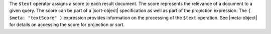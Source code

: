 The ``$text`` operator assigns a score to each result document. The
score represents the relevance of a document to a given query. The score
can be part of a |sort-object| specification as well as part of the
projection expression. The ``{ $meta: "textScore" }`` expression
provides information on the processing of the ``$text`` operation. See
|meta-object| for details on accessing the score for projection or sort.

